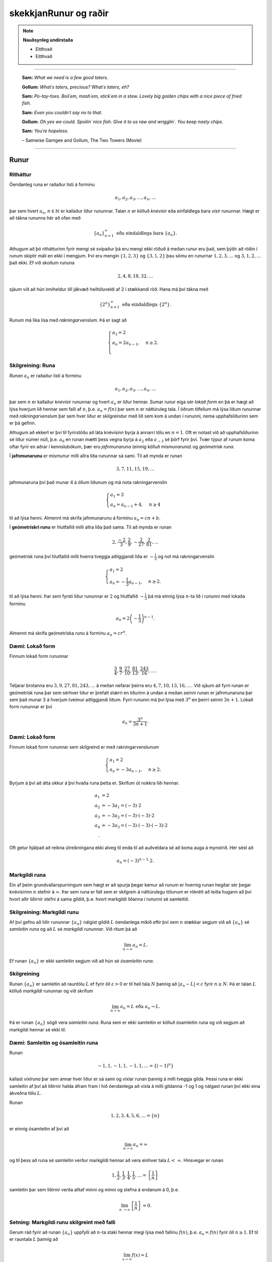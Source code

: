 skekkjanRunur og raðir
===============

.. note::
	**Nauðsynleg undirstaða**

	- Eitthvað

	- Eitthvað

------

.. epigraph::

  **Sam:**
  *What we need is a few good taters.*

  **Gollum:**
  *What´s taters, precious? What´s taters, eh?*

  **Sam:**
  *Po-tay-toes. Boil´em, mash´em, stick´em in a stew. Lovely big golden chips with a nice piece of fried fish.*

  **Sam:**
  *Even you couldn´t say no to that.*

  **Gollum:**
  *Oh yes we could. Spoilin´ nice fish. Give it to us raw and wrigglin´. You keep nasty chips.*

  **Sam:**
  *You´re hopeless.*

  \– Samwise Gamgee and Gollum, The Two Towers (Movie)

------

Runur
-----

Ritháttur
~~~~~~~~~~

Óendanleg runa er raðaður listi á forminu

.. math:: a_1, a_2, a_3, \dots, a_n, \dots

þar sem hvert :math:`a_n`, :math:`n \in \mathbb{N}` er kallaður *liður* rununnar.
Talan :math:`n` er kölluð *knévísir* eða einfaldlega bara *vísir* rununnar.
Hægt er að tákna rununna hér að ofan með

.. math:: \{a_n\}_{n=1}^\infty \text{ eða eindaldlega bara } \{a_n\}.

Athugum að þó rithátturinn fyrir mengi sé svipaður þá eru mengi ekki röðuð á meðan
runur eru það, sem þýðir að röðin í runum skiptir máli en ekki í mengjum. Því
eru mengin :math:`\{1,2,3\}` og :math:`\{3,1,2\}` þau sömu en runurnar :math:`1,2,3,\dots`
og :math:`3,1,2,\dots` það ekki. Ef við skoðum rununa

.. math:: 2,4,8,18,32,\dots

sjáum við að hún inniheldur öll jákvæð heiltöluveldi af 2 í stækkandi röð. Hana má því
tákna með

.. math:: \{2^n\}_{n=1}^\infty \text{ eða eindaldlega } \{2^n\}.

Runum má líka lísa með *rakningarvenslum*. Þá er sagt að

.. math::
  \begin{cases}
    a_1=2\\
    a_n = 2a_{n-1}, & n \geq 2.\\
  \end{cases}

Skilgreining: Runa
~~~~~~~~~~~~~~~~~~~

*Runan* :math:`{a_n}` er raðaður listi á forminu

.. math:: a_1, a_2, a_3, \dots, a_n, \dots

þar sem :math:`n` er kallaður *knévísir* rununnar og hvert :math:`a_n` er
*liður* hennar. Sumar runur eiga sér *lokað form* en þá er hægt að lýsa
hverjum lið hennar sem falli af :math:`n`, þ.e. :math:`a_n = f(n)`
þar sem :math:`n` er náttúruleg tala. Í öðrum tilfellum má lýsa liðum rununnar
með *rakningarvenslum* þar sem hver liður er skilgreindur með lið sem kom á undan í
rununni, nema upphafsliðurinn sem er þá gefinn.

Athugum að ekkert er því til fyrirstöðu að láta knévísinn byrja á annarri tölu en
:math:`n=1`. Oft er notast við að upphafsliðurinn sé liður númer núll, þ.e.
:math:`a_0` en runan mætti þess vegna byrja á :math:`a_2` eða :math:`a_{-3}` sé
þörf fyrir því. Tvær týpur af runum koma oftar fyrir en aðrar í kennslubókum, þær eru *jafnmunaruna* (einnig
kölluð *mismunaruna*) og *geómetrísk runa*.

Í **jafnmunarunu** er mismunur milli allra liða rununnar sá sami. Til að mynda er runan

.. math:: 3,7,11,15,19,\dots

jafnmunaruna því það munar 4 á öllum liðunum og má nota rakningarvenslin

.. math::
  \begin{cases}
    a_1=3\\
    a_n = a_{n-1}+4, & n \geq 4
  \end{cases}

til að lýsa henni. Almennt má skrifa jafnmunarunu á forminu :math:`a_n=cn+b`.

Í **geómetrískri runu** er hlutfallið milli allra liða það sama. Til að mynda er
runan

.. math:: 2, \frac{-2}{3}, \frac{2}{9}, -\frac{2}{27}, \frac{2}{81},\dots

geómetrísk runa því hlutfallið milli hverra tveggja aðliggjandi liða er
:math:`-\frac{1}{3}` og not má rakningarvenslin

.. math::
  \begin{cases}
    a_1=2\\
    a_n = -\frac{1}{3}a_{n-1}, & n \geq 2.
  \end{cases}

til að lýsa henni. Þar sem fyrsti liður rununnar er :math:`2` og hlutfallið :math:`-\frac{1}{3}`
þá má einnig lýsa :math:`n`-ta lið í rununni með lokaða forminu

.. math:: a_n = 2\left(-\frac{1}{3}\right)^{n-1}.

Almennt má skrifa geómetríska runu á forminu :math:`a_n=cr^n`.

Dæmi: Lokað form
~~~~~~~~~~~~~~~~~

Finnum lokað form rununnar

.. math:: \frac{3}{4}, \frac{9}{7}, \frac{27}{10}, \frac{81}{13}, \frac{243}{16},\dots.

Teljarar brotanna eru :math:`3,9,27,81,243, \dots` á meðan nefarar þeirra eru :math:`4,7,10,13,16, \dots`.
Við sjáum að fyrri runan er geómetrísk runa þar sem sérhver liður er þrefalt stærri
en liðurinn á undan á meðan seinni runan er jafnmunaruna þar sem það munar 3 á
hverjum tveimur aðliggjandi liðum. Fyrri rununni má því lýsa með :math:`3^n` en
þeirri seinni :math:`3n+1`. Lokað form rununnar er því

.. math:: a_n = \frac{3^n}{3n+1}.

Dæmi: Lokað form
~~~~~~~~~~~~~~~~~

Finnum lokað form rununnar sem skilgreind er með rakningarvenslunum

.. math::
  \begin{cases}
    a_1=2\\
    a_n = -3a_{n-1}, & n \geq 2.
  \end{cases}

Byrjum á því að átta okkur á því hvaða runa þetta er. Skrifum út nokkra liði
hennar.

.. math::
  \begin{align}
    a_1 &= 2\\
    a_2 &= -3 a_1 = (-3)\cdot 2\\
    a_3 &= -3 a_2 = (-3) \cdot (-3) \cdot 2\\
    a_4 &= -3 a_3 = (-3) \cdot (-3) \cdot (-3) \cdot 2\\.
  \end{align}

Oft getur hjálpað að reikna útreikningana ekki alveg til enda til að auðveldara
sé að koma auga á mynstrið. Hér sést að

.. math:: a_n = (-3)^{n-1}\cdot2.

Markgildi runa
~~~~~~~~~~~~~~~

Ein af þeim grundvallarspurningum sem hægt er að spurja þegar kemur að runum er
hvernig runan hegðar sér þegar knévísirinn :math:`n` stefnir á :math:`\infty`.
Þar sem runa er fall sem er skilgrein á náttúrulegu tölunum er rökrétt að
leiða hugann að því hvort allir liðirnir stefni á sama gildið, þ.e. hvort
markgildi liðanna í rununni sé samleitið.

Skilgreining: Markgildi runu
~~~~~~~~~~~~~~~~~~~~~~~~~~~~~

Af því gefnu að liðir rununnar :math:`\{a_n\}` nálgist gildið :math:`L` óendanlega
mikið eftir því sem :math:`n` stækkar segjum við að :math:`\{a_n\}` sé *samleitin runa*
og að :math:`L` sé *markgildi rununnar*. Við ritum þá að

.. math:: \lim_{n \rightarrow \infty} a_n = L.

Ef runan :math:`\{a_n\}` er ekki samleitin segjum við að hún sé *ósamleitin runa*.

Skilgreining
~~~~~~~~~~~~~

Runan :math:`\{a_n\}` er samleitin að rauntölu :math:`L` ef fyrir öll :math:`\varepsilon > 0`
er til heil tala :math:`N` þannig að :math:`|a_n - L|<\varepsilon` fyrir :math:`n \geq N`.
Þá er talan :math:`L` kölluð *markgildi* rununnar og við skrifum

.. math:: \lim_{n \rightarrow \infty} a_n = L \text{ eða } a_n \rightarrow L.

Þá er runan :math:`\{a_n\}` sögð vera *samleitin runa*. Runa sem er ekki samleitin
er kölluð ósamleitin runa og við segjum að markgildi hennar sé ekki til.


Dæmi: Samleitin og ósamleitin runa
~~~~~~~~~~~~~~~~~~~~~~~~~~~~~~~~~~~

Runan

.. math:: -1, 1, -1, 1, -1, 1, \dots = \{(-1)^n\}

kallast *víxlruna* þar sem annar hver liður er sá sami og víxlar runan þannig
á milli tveggja gilda. Þessi runa er ekki samleitin af því að liðirnir halda áfram
fram í hið óendanlega að víxla á milli gildanna -1 og 1 og nálgast runan því ekki
eina ákveðna tölu :math:`L`.

Runan

.. math:: 1,2,3,4,5,6, \dots = \{n\}

er einnig ósamleitin af því að

.. math:: \lim_{n \rightarrow \infty} a_n = \infty

og til þess að runa sé samleitin verður markgildi hennar að vera einhver
tala :math:`L < \infty`. Hinsvegar er runan

.. math:: 1, \frac{1}{2}, \frac{1}{3}, \frac{1}{4}, \frac{1}{5}, \dots = \left\{\frac{1}{n}\right\}

samleitin þar sem liðirnir verða alltaf minni og minni og stefna á endanum á 0,
þ.e.

.. math:: \lim_{n \rightarrow \infty } \left\{\frac{1}{n}\right\}  = 0.

Setning: Markgildi runu skilgreint með falli
~~~~~~~~~~~~~~~~~~~~~~~~~~~~~~~~~~~~~~~~~~~~~

Gerum ráð fyrir að runan :math:`\{a_n\}` uppfylli að :math:`n`-ta staki hennar megi lýsa
með fallinu :math:`f(n)`, þ.e. :math:`a_n=f(n)` fyrir öll :math:`n\geq 1`. Ef
til er rauntala :math:`L` þannig að

.. math:: \lim_{x \rightarrow \infty} f(x)=L

er sagt að runan sé samleitin og

.. math:: \lim_{n \rightarrow \infty a_n} = L.

Við getum notað þessa setningu til að meta markgildið

.. math:: \lim_{n \rightarrow \infty } r^n

fyrir :math:`0 \leq r < 1`. Við skulum líta á rununa :math:`\{(1/2)^n\}` og
sambærilegt vísisfall :math:`f(x)=(1/2)^x`. Þar sem

.. math:: \lim_{x \rightarrow \infty} (1/2)^x = 0

getum við staðhæft að runan  :math:`\{(1/2)^n\}` hafi markgildið 0. Sambærilega
gildir fyrir sérhverja rauntölu :math:`r` sem uppfyllir að :math:`0 \leq r < 1`
að

.. math:: \lim_{x \rightarrow \infty} r^x = 0

og þar með er runan :math:`\{r^n\}` samleitin með markgildið 0. Ef hins vegar :math:`r=1` er
markgildið


.. math:: \lim_{x \rightarrow \infty} r^x = 1

og runan er samleitin með markgildið 1. Ef hins vegar :math:`r>1` er

.. math:: \lim_{x \rightarrow \infty} r^x = \infty

og við getum þar með ekki beitt setningunni um að skilgreina markgildi runu með falli.
Af þessu leiðir að

.. math::
  \begin{align}
    r^n &\rightarrow 0 \text{ ef } 0 < r < 1\\
    r^n &\rightarrow 1 \text{ ef } r=1\\
    r^n &\rightarrow \infty \text{ ef } r > 1\\
  \end{align}

Setning: Markgildisreglur fyrir runur
~~~~~~~~~~~~~~~~~~~~~~~~~~~~~~~~~~~~~~

Látum :math:`\{a_n\}` og :math:`\{b_n\}` vera gefnar runur og :math:`c` einhverja
rauntölu. Ef til eru fastar :math:`A` og :math:`B` þannig að :math:`\lim_{n \rightarrow \rightarrow} a_n = A`
og :math:`\lim_{n \rightarrow \rightarrow} b_n = B` gildir

  #. :math:`\lim_{n \rightarrow \infty} c = c`

  #. :math:`\lim_{n\rightarrow \infty} ca_n = c\lim_{n\rightarrow \infty}a_n = cA`

  #. :math:`\lim_{n\rightarrow \infty} (a_n \pm b_n) = \lim_{n\rightarrow \infty} a_n \pm \lim_{n\rightarrow \infty} b_n = A \pm B`

  #. :math:`\lim_{n\rightarrow \infty} (a_n \cdot b_n) = \left(\lim_{n\rightarrow \infty} a_n \right) \cdot \left(\lim_{n\rightarrow \infty} b_n \right) = A \cdot B`

  #. :math:`\lim_{n\rightarrow \infty} \lim_{n\rightarrow \infty} \left( \frac{a_n}{b_n} \right) = \frac{\lim_{n\rightarrow \infty} a_n}{\lim_{n\rightarrow \infty} b_n} = \frac{A}{B}` af því gefnu að :math:`B \neq 0` og hvert :math:`b_n \neq 0`.

Dæmi: Ákvarða samleitni og reikna markgildið
~~~~~~~~~~~~~~~~~~~~~~~~~~~~~~~~~~~~~~~~~~~~~

Ákvörðum hvort runan

.. math:: \left\{5 - \frac{3}{n^2} \right\}

sé samleitin og ef svo er reiknum þá markgildi hennar.

Við vitum að :math:`1/n \rightarrow 0` og því gildir að

.. math:: \lim_{n \rightarrow \infty} \frac{1}{n^2} = \lim_{n \rightarrow \infty} \left(\frac{1}{n}\right) \cdot \lim_{n \rightarrow \infty} \left(\frac{1}{n}\right)  = 0 \cdot 0 = 0.

Svo markgildi rununnar er

.. math:: \lim_{n \rightarrow \infty} 5 - \frac{3}{n^2} = \lim_{n \rightarrow \infty} 5 - 3  \lim_{n \rightarrow \infty} \frac{1}{n^2} = 5 - 3\cdot 0 = 5.

Setning: Samfelld föll skilgreind á samleitnum runum
~~~~~~~~~~~~~~~~~~~~~~~~~~~~~~~~~~~~~~~~~~~~~~~~~~~~~

Látum :math:`\{a_n\}` vera runu og gerum ráð fyrir að til sé tala :math:`L` þannig
að

.. math:: \lim_{n \rightarrow n} a_n = L.

Gerum einnig ráð fyrir að fallið :math:`f` sé samfellt í :math:`L`. Þá er til
heil tala :math:`N` sem uppfyllir að :math:`f` er skilgreint í öllum :math:`a_n`
fyrir :math:`n \geq N` og runan :math:`\{f(a_n)\}` er samleitin að :math:`f(L)`.

Dæmi: Samfelld föll skilgreind á samleitnum runum
~~~~~~~~~~~~~~~~~~~~~~~~~~~~~~~~~~~~~~~~~~~~~~~~~~

Ákvörðum hvort runan :math:`\left\{ \cos(3/n^2) \right\}` sé samleitin. Ef hún
er samleitin, finnum þá markgildið.

Þar sem runan :math:`\{3/n^2\}` er samleitin að 0  og :math:`\cos(x)` er samfellt
í :math:`x=0` getum við staðhæft að runan :math:`\{3/n^2\}`  samleitin og að
markgildið sé

.. math:: \lim_{n \rightarrow \infty} \cos\left(\frac{3}{n^2}\right) = \cos(0)=1.

Setning: Klemmureglan fyrir runur
~~~~~~~~~~~~~~~~~~~~~~~~~~~~~~~~~~

Látum :math:`\{a_n\}`, :math:`\{b_n\}` og :math:`\{c_n\}` vera gefnar runur. Gerum
ráðu fyrir því að til sé heil tala :math:`N` þannig að

.. math:: a_n \leq b_n \leq c_n \text{ fyrir öll } n \geq N.

Ef til er rauntala :math:`L` þannig að

.. math:: \lim_{n \rightarrow \infty} a_n = L = \lim_{n \rightarrow \infty} c_n,

þá er :math:`\{b_n\}` samleitin og :math:`\lim_{n \rightarrow \infty} b_n = L`.

Dæmi: Klemmureglan fyrir runur
~~~~~~~~~~~~~~~~~~~~~~~~~~~~~~~

Notum klemmuregluna fyrir runur til að finna markgildi rununnar

.. math:: \left\{ \frac{\cos(n)}{n^2}\right \}.

Þar sem :math:`-1 \leq \cos(n) \leq 1` fyrir allar heiltölur :math:`n` höfum við að

.. math:: -\frac{1}{n^2} \leq \frac{\cos(n)}{n} \leq \frac{1}{n^2}.

Þar sem :math:`-1/n^2 \rightarrow 0` og :math:`1/n^2 \rightarrow 0` fæst
skv. klemmureglunni að

.. math:: \lim_{n \rightarrow \infty } = \left\{ \frac{\cos(n)}{n^2}\right \} = 0.

Takmarkaðar runur
~~~~~~~~~~~~~~~~~~

Við beinum nú sjónum okkar að einni mikilvægustu setningum sem við kemur runum,
setningin um einhalla samleitni.

Skilgreining: Takmörkun
~~~~~~~~~~~~~~~~~~~~~~~~

Runan :math:`\{a_n\}` er sögð vera *takmörkuð að ofan* ef til er rauntala :math:`M` þannig að

.. math:: a_n \leq M

fyrir allar jákvæðar heiltölur :math:`n`.

Runan :math:`\{a_n\}` er sögð vera *takmörkuð að neðan* ef til er rauntala :math:`M` þannig að

.. math:: M \leq a_n

fyrir allar jákvæðar heiltölur :math:`n`.

Runan :math:`\{a_n\}` er sögð vera *takmörkuð runa* hún er takmörkuð að ofan og neðan.
Ef runa er ekki takmörkuð er hún sögð vera *ótakmörku runa*.

Til að mynda er runan :math:`\{1/n\}` takmörkuð að ofan af því að :math:`1/n \leq 1`
fyrir allar jákvæðar heiltölur :math:`n`. Hún er einnig takmörkuð að neðan þar sem
:math:`1/n \geq 0` fyrir allar jákvæðar heiltölur :math:`n`. Ef við lítum hins
vegar á rununa :math:`\{2^n\}` þá er hú ekki takmörkuð að ofan þar sem :math:`\lim_{n \rightarrow \infty} 2^n = \infty`
og jafnvel þó hún sé takmörkuð að neðan þar sem :math:`2^n > 0` fyrir allar
jákvæðar heiltölur þá segjum við samt sem áður að runan sé ótakmörkuð þar sem
hún er ekki takmörkuð að ofan og neðan.

Setning: Samleitnar runur eru takmarkaðar
~~~~~~~~~~~~~~~~~~~~~~~~~~~~~~~~~~~~~~~~~~

Ef runan :math:`\{a_n\}` er samleitin þá er hún takmörkuð.

.. warning::

  Þetta gildir ekki öfugt. Til eru takmarkaðar runur sem ekki eru samleitnar.

Skilgreining: Einhalla runa
~~~~~~~~~~~~~~~~~~~~~~~~~~~~

Runa :math:`\{a_n\}` er sögð *vaxandi* fyrir öll :math:`n \geq n_0` ef

.. math:: a_n \leq a_{n+1} \text{ fyrir öll } n \geq n_0.

Runa :math:`\{a_n\}` er sögð *minnkandi* fyrir öll :math:`n \geq n_0` ef

.. math:: a_n \geq a_{n+1} \text{ fyrir öll } n \geq n_0.

Runa :math:`\{a_n\}` er sögð *einhalla* fyrir öll :math:`n \geq n_0` er hún
er vaxandi fyrir öll :math:`n \geq n_0` eða minnkandi fyrir öll :math:`n \geq n_0`.

Þá er ekkert annað að gera en að setja fram setninguna um einhalla runur.

Setning: Setningin um einhalla runur
~~~~~~~~~~~~~~~~~~~~~~~~~~~~~~~~~~~~~

Ef :math:`\{a_n\}` er takmörkuð runa og til er jákvæð heil tala :math:`n_0` þannig
að :math:`\{a_n\}`  sé einhalla fyrir öll :math:`n \geq n_0` þá er runan samleitin.


Dæmi: Setningin um einhalla runur
~~~~~~~~~~~~~~~~~~~~~~~~~~~~~~~~~~

Notum setninguna um einhalla runur til að sýna að runan


.. math:: \left\{\frac{4^n}{n!}\right\}

sé samleitin og ákvörðum markgildi hennar.

Skoðum fyrstu liði rununnar.

.. math:: \left\{\frac{4^n}{n!}\right\} = 8,4, \frac{32}{3}, \frac{32}{3}, \frac{128}{15}, \dots.

Í fyrstu vex runan en frá og með :math:`n \geq 3` minnka liðirnir. Þetta má sýna fram
á með eftirfarandi hætti.

.. math:: a_{n+1} = \frac{4^{n+1}}{(n+1)!} = \frac{4^{n+1}}{(n+1)!} = \frac{4}{n+1}\cdot \frac{4^n}{n!} = \frac{4}{n+1}\cdot a_n \leq a_n \text{ ef } n \geq 3.

Við sjáum einnig að runan er takmörkuð að neðan af 0 þar sem :math:`4^n/n! \geq 0`
fyrir allar jákvæðar heiltölur :math:`n`. Þar með segir setningin um einhalla runir
að runan sé samleitin.

Til að ákvarða markgildið þurfum við að nota að þá vitneskju að runan sé samleitin
og láta

.. math:: L = \lim_{n \rightarrow \infty} a_n.

Athugum nú sérstsaklega að þar sem runan inniheldur óendanlega marga
liði hefur það ekki áhrif á markgildi hennar að fjarlægja úr henni endanlega
marga liði. Þar sem :math:`\{a_{n+1}\}` er sama runa og :math:`\{a_{n}\}` að öllu leyti nema
hún sleppir fyrsta liðnum í :math:`\{a_{n}\}` fæst því að

.. math:: \lim_{n \rightarrow \infty} a_n = \lim_{n \rightarrow \infty} a_{n+1} = L.

Notum nú þetta auk þess að

.. math:: a_{n+1} = \frac{4}{n+1}a_n.

Tökum markgildi af báðum hliðum jöfnunnar

.. math:: \lim_{n \rightarrow \infty} a_{n+1} = \lim_{n \rightarrow \infty} \frac{4}{n+1}a_n.

Þar sem :math:`\lim_{n \rightarrow \infty} \frac{4}{n+1} = 0` fæst samkvæmt reiknireglum
um markgildi að

.. math:: \lim_{n \rightarrow \infty} \frac{4}{n+1}a_n = 0.

Og þar sem

.. math:: \lim_{n \rightarrow \infty} a_n = \lim_{n \rightarrow \infty} a_{n+1} = \lim_{n \rightarrow \infty} \frac{4}{n+1}a_n.


hefur runan :math:`\left\{\frac{4^n}{n!}\right\}` markgildið :math:`L=0`.

Raðir
-----

Skilreining: Röð
~~~~~~~~~~~~~~~~~

Óendanleg *röð* er summa sem hefur óendanlega marga liði og er rituð á forminu

.. math:: \sum_{n=1}^\infty a_n = a_1 + a_2 + a_3 + \dots.

Fér sérhverja jákvæða heiltölu :math:`k` er summan

.. math:: S_k = \sum_{n=1}^k a_n = a_1 + a_2 + a_3 + \dots a_k

er kölluð :math:`k`-ta *hlutsumma* raðarinnar. Hlutsummurnar mynda rununa
:math:`\{S_k\}`. Ef runa hlutsummanna er samleitin að rauntölu :math:`S` er
sagt að röðin sé samleitin og :math:`S` sé summa hennar. Við ritum þá

.. math:: \sum_{n=1}^\infty a_n = S.

Ef runa hlutsumanna er ósamleitin segjum við að *röðin sé ósamleitin*.

Athugum að röðin þarf ekki að byrja í :math:`n=1`, ef þörf krefst má byrja
röðina í :math:`n=0` eða :math:`n=-1` eða hvaða tölu sem er. Sem dæmi þá er
röðin

.. math:: \sum_{n=2} \frac{1}{n^2}

fullkomlega fullgild röð. Ef við viljum skrifa hana þannig að summuvísirinn
byrji í 1 má nota innsetningu með :math:`m=n+1` og fæst þá

.. math:: \sum_{m=1}^\infty \frac{1}{(m+1)^2}

sem er algerlega jafngild framsetning af sömu röðinni.

Dæmi: Markgildi hlutsumma
~~~~~~~~~~~~~~~~~~~~~~~~~~

Notum runu hlutsumma til að ákvarða hvort röðin

.. math:: \sum_{n=1}^\infty \frac{n}{n+1}

sé samleitin eða ósamleitin.

Runa hlutsumanna :math:`\{S_k\}` uppfyllir að

.. math::
	\begin{align}
	S_1 &= \frac{1}{2}\\
	S_2 &= \frac{1}{2}+\frac{2}{3}\\
	S_3 &= \frac{1}{2}+\frac{2}{3}+\frac{3}{4}\\
	S_4 &= \frac{1}{2}+\frac{2}{3}+\frac{3}{4}+\frac{4}{5}\\
	\end{align}

Athugum að hverjum lið sem bætt er við er stærri en :math:`1/2`. Af því leiðir að

.. math::
	\begin{align}
	S_1 &= \frac{1}{2} \\
	S_2 &= \frac{1}{2}+\frac{2}{3}> \frac{1}{2} + \frac{1}{2} = 2\left(\frac{1}{2}\right)\\
	S_3 &= \frac{1}{2}+\frac{2}{3}+\frac{3}{4} > \frac{1}{2} + \frac{1}{2} + \frac{1}{2} = 3 \left(\frac{1}{2}\right)\\
	S_4 &= \frac{1}{2}+\frac{2}{3}+\frac{3}{4}+\frac{4}{5} > \frac{1}{2} + \frac{1}{2} + \frac{1}{2} + \frac{1}{2} = 4 \left(\frac{1}{2}\right).\\
	\end{align}

Út frá þessu mynstri sést að :math:`S_k > k\left(\frac{1}{2}\right)` fyrir
sérhverja heiltölu :math:`k`. Þar með er :math:`\{S_k\}` ótakmörkuð og
þar með ósamleitin. Því fæst að röðin

.. math:: \sum_{n=1}^\infty \frac{n}{n+1}

er ósamleitin.


Harmoníska röðin
~~~~~~~~~~~~~~~~~

Gagnlegt getur verið að kannast við harmonísku röðina (e. *the harmonic series*).
Hún er skilgreind sem

.. math:: \sum_{n=1}^\infty 1 + \frac{1}{2} + \frac{1}{3} + \frac{1}{4} + \dots .

Harmoníska röðin er áhugaverð að því leyti að hún er ósamleitin en verður það afar hægt.
Það er ekki auðvelt að sjá það út undan sér að hún sé ósamleitin,
í fyrstu sýn mætti halda að hún væri samleitin. Liðir hennar stefna hraðbyris á 0
svo sífellt bætist minna við.

Reiknireglur fyrir samleitnar raðir
~~~~~~~~~~~~~~~~~~~~~~~~~~~~~~~~~~~~

Látum :math:`\sum_{n=1}^\infty a_n` og :math:`\sum_{n=1}^\infty b_n` vera samleitnar
raðir og :math:`c` vera einhverja rauntölu. Þá gildir eftirfarandi.

	#. Röðin :math:`\sum_{n=1}^\infty (a_n \pm b_n)` er samleitin og :math:`\sum_{n=1}^\infty (a_n \pm b_n) = \sum_{n=1}^\infty a_n \pm \sum_{n=1}^\infty b_n`.

	#. Röðin :math:`\sum_{n=1}^\infty ca_n` er samleitin og :math:`\sum_{n=1}^\infty ca_n = c\sum_{n=1}^\infty a_n`.


Dæmi: Reiknireglur um samleitnar raðir
~~~~~~~~~~~~~~~~~~~~~~~~~~~~~~~~~~~~~~~

Metum

.. math:: \sum_{n=1}^\infty \left( \frac{3}{n(n+1)} + \left(\frac{1}{2}\right)^{n-2} \right).

af því gefnu að vitað sé að

.. math:: \sum_{n=1}^\infty \frac{1}{n(n+1)}= 1

og

.. math:: \sum_{n=1}^\infty \left(\frac{1}{2}\right)^{n-1} = 2.

Fáum samkvæmt reglum um samleitnar raðir að

.. math::
	\begin{align}
		\sum_{n=1}^\infty \left( \frac{3}{n(n+1)} + \left(\frac{1}{2}\right)^{n-2} \right) &= 3\sum_{n=1}^\infty \frac{1}{n(n+1)} + \left(\frac{1}{2}\right)^{-1} \sum_{n=1}^\infty \left(\frac{1}{2}\right)^{n-1}\\
		&= 3 \cdot 1 + \left(\frac{1}{2}\right)^{-1}  \cdot 2\\
		&= 3 + 4\\
		&= 7.
	\end{align}


Skilgreining: Geómetrísk röð
~~~~~~~~~~~~~~~~~~~~~~~~~~~~~

*Geómetrísk röð* er röð sem rita má á forminu

.. math:: a+ar+ar^2+ar^3+\dots = \sum_{n=1}^\infty ar^{n-1}.

Þar sem hlutfallið milli aðliggjandi liða er :math:`r` er :math:`r` nefnd *hlutfallstala* raðarinnar
og talan :math:`a` er nefnd *fyrsti liður raðarinnar*.

Ef :math:`|r|<1` er röðin samleitin og

.. math:: \sum_{n=1}^\infty ar^{n-1} = \frac{1}{1-r} \text{ fyrir } |r|<1.

Ef :math:`|r| \geq 1` er röðin ósamleitin.

Dæmi: Samleitni geómetrískar raðar
~~~~~~~~~~~~~~~~~~~~~~~~~~~~~~~~~~

Ákvörðum hvort geómetríska röðin

.. math:: \sum_{n=1}^\infty e^{2n}

sé samleitin og ef hún er samleitin finnum þá summu hennar.

Ef við ritum röðina á forminu

.. math:: e^2 \sum_{n=1}^\infty (e^2)^{n-1}

sést að :math:`r=e^2>1` svo röðin er ósamleitin.

Dæmi: Samleitni geómetrískar raðar
~~~~~~~~~~~~~~~~~~~~~~~~~~~~~~~~~~

Ákvörðum hvort geómetríska röðin

.. math:: \sum_{n=1}^\infty \frac{(-3)^{n+1}}{4^{n-1}}

sé samleitin og ef hún er samleitin finnum þá summu hennar.

Ef við skrifum út fyrstu liði raðarinnar fæst

.. math::
	\begin{align}
		\sum_{n=1}^\infty \frac{(-3)^{n+1}}{4^{n-1}} &= \frac{(-3)^2}{4^0} + \frac{(-3)^3}{4^1} + \frac{(-3)^4}{4^2}+ \dots\\
		&= (-3)^2 + (-3)^2\cdot (-3/4) + (-3)^2 \cdot (-3/4)^2 + \dots \\
		&= 9 + 9 \cdot (-3/4) + 9 \cdot (-3/4)^2 + \dots.
	\end{align}

Fyrsti liður raðarinnar er :math:`a=-3` og hlutfallstalan er :math:`r=-3/4`. Þar
sem :math:`|r|=3/4 < 1` er röðin samleitin og summa hennar er

.. math:: \frac{9}{1-(-3/4)} = \frac{36}{7}.

Skilgreining: Kíkisröð
~~~~~~~~~~~~~~~~~~~~~~~

*Kíkisröð* er röð þar sem flestir liðir raðarinnar styttast út í hlutsummum hennar
og eftir standa aðeins endanlega margir af fyrstu og síðustu liðum hlutsummanna.

Dæmi: Kíkisröð
~~~~~~~~~~~~~~

Ákvörðum hvort kíkisröðin

.. math:: \sum_{n=1}^\infty \left( \cos\left(\frac{1}{n}\right) - \cos\left(\frac{1}{n+1}\right) \right)

sé samleitin eða ekki. Ef hún er samleitin, finnum þá summu hennar.

Ef við skrifum út liði hlutsummanna fáum vi ðað

.. math::
	\begin{align}
		S_1 &= \cos(1)-\cos(1/2)\\
		S_2 &= (\cos(1) - \cos(1/2))+(\cos(1/2)-\cos(1/3)) = \cos(1)-\cos(1/3)\\
		S_3 &= (\cos(1)-\cos(1/2)) + (\cos(1/2)-\cos(1/3)) + (\cos(1/3) - \cos(1/4))\\
		&= \cos(1)-\cos(1/4).
	\end{align}

Almennt gildir því að

.. math:: S_k = \cos(1) - \cos(1/(k+1)).

Þar sem :math:`1/(k+1) \rightarrow 0` þegar :math:`k \rightarrow 0` og
:math:`\cos(x)` er samfellt fall þá gildir að :math:`\cos(1/(k+1)) \rightarrow \cos(0)=1`.
Þar með gildir að :math:`S_k \rightarrow \cos(1)-1`. Kíkisröðin er því samleitin og
summa hennar er gefin með

.. math:: \sum_{n=1}^\infty \left( \cos\left(\frac{1}{n}\right) - \cos\left(\frac{1}{n+1}\right) \right) = \cos(1) - 1.

Sundurleitnipróf og heildispróf
--------------------------------

Ef röðin :math:`\sum_{n=1}^\infty a_n` á að vera samleitin verður að gildanna
að :math:`a_n \rightarrow 0` þegar :math:`n \rightarrow \infty`. Því er hægt að setja
fram eftirfarandi setningu.

Setning: Sundurleitnipróf
~~~~~~~~~~~~~~~~~~~~~~~~~~

Ef :math:`\lim_{n \rightarrow \infty} a_n = c \neq 0` eða :math:`\lim_{n \rightarrow \infty} a_n`
er ekki til þá er röðin :math:`\sum_{n=1}^\infty a_n` ósamleitin.

.. warning::
	Hið andstæða er ekki satt, það er ekki nóg að

	.. math:: \lim_{n \rightarrow \infty} a_n = 0

	til þess að röðin

	.. math:: \sum_{n=1}^\infty a_n

	sé samleitin. Við segjum við að :math:`\lim_{n \rightarrow \infty} a_n = 0` sé
	nauðsynleg en ekki nægjanleg forsenda fyrir samleitni raða.

Heildisprófið
--------------

Heildisprófið gerir samanburð á milli óendanlegrar summu og óeiginlegs heildis.
Skal það tekið fram að prófið virkar eingöngu fyrir raðir sem hafa einungis
jákvæða liði.

Setning: Heildisprófið
~~~~~~~~~~~~~~~~~~~~~~~

Gerum ráð fyrir að :math:`\sum_{n=1}^\infty` sé röð af jákvæðum liðum :math:`a_n`þ
Gerum einnig ráð fyrir að til sé fall :math:`f` og jákvæð heiltala :math:`N`
þannig að eftirfarandi þrjú skilyrði séu uppfyllt:

	#. :math:`f` er samfellt

	#. :math:`f` er minnkandi

	#. :math:`f(n)=a_n` fyrir allar heiltölur :math:`n \geq N`.

Þá gildir ar

.. math:: \int_{n=1}^\infty a_n \text{ og } \int_N^\infty f(x) dx.

Athugum að jafnvel þó :math:`\int_N^\infty f(x) dx` sé samleitið hafi það í
för með sér að :math:`\sum_{n=1}^\infty a_n` sé samleitið þýðir það ekki að
gildi þeirra er það saman.

Dæmi: Heildisprófið
~~~~~~~~~~~~~~~~~~~~

Ákvörðum hvort röðin

.. math:: \sum_{n=1}^\infty 1/n^3

sé samleitin eða ekki.

Þar sem :math:`1/n^3 > 0` fyrir öll :math:`n \in \mathbb{N}` og fallið :math:`1/x^3`
er samfellt, minnkandi og :math:`f(n)=a_n` fyrir öll :math:`n \in \mathbb{N}` þá
getum við við nota heildisprófið. Berum saman

.. math:: \sum_{n=1}^\infty \frac{1}{n^3} \text{ og } \int_1^\infty \frac{1}{x^3} dx.

Höfum að

.. math::
	\begin{align}
		\int_1^\infty \frac{1}{x^3} dx &= \lim_{b \rightarrow \infty} \int_1^b \frac{1}{x^3} dx\\
		&= \lim_{b \rightarrow \infty} - \frac{1}{2b^2} - \left( -\frac{1}{2\cdot 1^2}\right)\\
		&= 0 + \frac{1}{2}\\
		&= \frac{1}{2}.
	\end{align}

Þar sem heildið :math:`\int_1^\infty \frac{1}{x^3} dx` er samleitið þá er röðin
:math:`\sum_{n=1}^\infty \frac{1}{n^3}` það einnig.

:math:`p`-raðir
~~~~~~~~~~~~~~~~

Raðirnar :math:`\sum_{n=1}^\infty \frac{1}{n}` og :math:`\sum_{n=1}^\infty \frac{1}{n^2}`
eru dæmi um :math:`p`-raðir.

Skilgreining: :math:`p`-röð
~~~~~~~~~~~~~~~~~~~~~~~~~~~~

Fyrir sérhverja rauntölu :math:`p` er röðin

.. math:: \sum_{n=1}^\infty \frac{1}{n^p}

kölluð :math:`p`-*röð*.

Nú er harmoníska röðin, þ.e. þar sem :math:`p=1`

.. math:: \sum_{n=1}^\infty \frac{1}{n}

ósamleitin en röðin

.. math:: \sum_{n=1}^\infty \frac{1}{n^2}

er samleitin. Við skulum velta því fyrir okkur hvað ræður því hvort :math:`p`-röð
sé samleitin.

Ef :math:`p<0` þá gildir að :math:`1/n^p \rightarrow \infty` og þegar :math:`p=0`
gildir að :math:`1/n^p \rightarrow 1`. Svo því fæst að

.. math:: \sum_{n=1}^\infty \frac{1}{n^p} \text{ er ósamleitin ef } p \leq 0.

Ef :math:`p>0` er :math:`f(x)=1/x^p` jákvætt, samfellt og minnkandi fall sem
uppfyllir að :math:`f(n)=a_n` fyrir öll :math:`n \in \mathbb{N}`. Því getum við
notað heildisprófið og borið saman

.. math:: \sum_{n=1}^\infty \frac{1}{n^p} \text{ og } \int_1^\infty \frac{1}{x^p} dx.

Við ætlum að skoða tilfellið þegar :math:`p>0, p \neq 1`. Í því tilfellið gildir að

.. math::
	\begin{align}
	\int_1^\infty \frac{1}{x^p} dx &= \lim_{b \rightarrow \infty} \left[ \frac{1}{1-p} x^{1-p}\right]_1^b\\
	&= \lim_{b \rightarrow \infty} \frac{1}{1-p} \left(b^{1-p}-1 \right).
	\end{align}

Þar sem

.. math:: b^{1-p} \rightarrow 0 \text{ ef } p>1 \text{ og } b^{1-p}\rightarrow \infty \text{ ef } p<1,

þá gildir að

.. math::
	\int_1^\infty \frac{1}{x^p} dx=
	\begin{cases}
		\frac{1}{p-1}, & p>1\\
		\infty, & p \leq 1
	\end{cases}
	.

Þar með gildir að

.. math::
	\sum_{n=1}^\infty 1/n^p
	\begin{cases}
		\text{samleitin ef } p>1\\
		\text{ósamleitin ef } p \leq 1
	\end{cases}
	.

Dæmi: Samleitni :math:`p`-raða
~~~~~~~~~~~~~~~~~~~~~~~~~~~~~~~

Ákvörðum hvort :math:`p`-röðin

.. math:: \sum_{n=1}^\infty \frac{1}{n^{2/3}}

sé samleitin.

Þar sem :math:`p = 2/3 < 1` er röðin ósamleitin.

Að meta gildi raða
~~~~~~~~~~~~~~~~~~~

Gerum ráð fyrir að þekkt sé að röðin :math:`\sum_{n=1}^\infty a_n` sé samleitin og
nú viljum við ákvarða summu hennar. Ein leið væri að nota gildi hlutsummunnar :math:`\sum_{n=1}^N a_n`
til að nálga gildi raðarinnar. Spurningin er því hve gott slíkt mat væri. Ef við
látum

.. math:: R_n = \sum_{n=1}^\infty a_n - \sum_{n=1}^N a_n

hve stórt er :math:`R_N`? Sumar raðir leyfa okkur að nota svipaða aðferðarfræði
og notuð er í heildisprófinu til að meta *skekkjuna* :math:`R_n`.

Setning: Skekkjumat
~~~~~~~~~~~~~~~~~~~~

Gerum ráð fyrir að þekkt sé að röðin :math:`\sum_{n=1}^\infty a_n` sé samleitin
röð af jákvæðum liðum.
Gerum einnig ráð fyrir að til sé fall :math:`f` og jákvæð heiltala :math:`N`
þannig að eftirfarandi þrjú skilyrði séu uppfyllt:

	#. :math:`f` er samfellt

	#. :math:`f` er minnkandi

	#. :math:`f(n)=a_n` fyrir allar heiltölur :math:`n \geq N`.

Látum :math:`S_n` vera :math:`N`-tu hlutsummu :math:`\sum_{n=1}^\infty a_n`.
Fyrir allar jákvæðar heiltölur :math:`N` fæst að

.. math:: S_n + \int_{N+1}^\infty f(x) dx < \sum_{n=1}^\infty a_n < S_n + \int_N^\infty f(x) dx.

Með öðrum orðum þá uppfyllgir afgangurinn

.. math:: R_n = \sum_{n=1}^\infty  a_n - S_n = \sum_{n=N+1}^\infty a_n

eftirfarandi mat:

.. math:: \int_{N+1}^\infty f(x) dx < R_n < \int_N^\infty f(x) dx.

Þetta er þekkt sem skekkjumatið.

Dæmi: Skekkjumat
~~~~~~~~~~~~~~~~

Lítum á röðina

.. math:: \sum_{n=1}^\infty 1/n^3.

a. Reiknum hlutsummuna :math:`S_{10} = \sum_{n=1}^{10} 1/n^3` og metum skekkjuna.

b. Ákvörðum minnsta gildið á :math:`N` sem uppfyllir að skekkjan sé minni en :math:`0,001`.

**Lausn:**

a. Reiknum og fáum að

.. math:: S_{10} = 1 + \frac{1}{2^3} + \frac{1}{3^3} + \frac{1}{4^3} + \dots + \frac{1}{10^3} \approx 1,19753.

skekkjumatið gefur okkur að

.. math:: R_n < \int_N^\infty \frac{1}{x^3} dx.

Við höfum því að

.. math::
	\begin{align}
		\int_{10}^\infty \frac{1}{x^3} dx &= \lim_{b \rightarrow \infty} \int_{10}^\infty \frac{1}{x^3}\\
		&= \lim_{b \rightarrow \infty} \left[-\frac{1}{2x^2}\right]_N^b\\
		&= \lim_{b \rightarrow \infty} \left(-\frac{1}{2b^2} + \frac{1}{2N^2}\right)\\
		&= \frac{1}{2N^2}.
	\end{align}

Svo skekkjan er :math:`R_{10} < \frac{1}{2\cdot 10^2} = 0,005`.

b. Í a. hluta sýndum við að :math:`R_N < \frac{1}{2N^2}`. Þar með er
skekkjan :math:`R_N < 0,001` svo lengi sem :math:`\frac{1}{2N^2} < 0,001`. Ef við
einangrum :math:`N^2` fæst að :math:`N^2 > 500`. Við getum nú tekið rótina af báðum hliðum
ójöfnunnar og þar sem :math:`N` er jákvæð tala fæst að lausnin sé :math:`N > 22,36`.
Þar sem :math:`N` er heil tala þurfum við að námunda upp í næstu heilu tölu til
að tryggja að skekkjan sé innan þeirra marga sem óskað var eftir. Því fæst að minnsta
gildið sé :math:`N=23`.

Samanburðarprófið
------------------

Setning: Samanburðarprófið
~~~~~~~~~~~~~~~~~~~~~~~~~~~

	#. Gerum ráð fyrir að til sé heil tala :math:`N` þannig að :math:`\leq a_n \leq b_n` fyrir öll :math:`n \geq N`. Ef :math:`\sum_{n=1}^\infty b_n` er samleitið þá er :math:`\sum_{n=1}^\infty a_n` það einnig.

	#. Gerum ráð fyrir að til sé heil tala :math:`N` þannig að :math:`a_n \geq b_n \geq 0` fyrir öll :math:`n \geq N`. Ef :math:`\sum_{n=1}^\infty b_n` er ósamleitin þá er :math:`\sum_{n=1}^\infty a_n` það einnig.

Dæmi: Samanburðarprófið
~~~~~~~~~~~~~~~~~~~~~~~~

Notum samanburðarprófið til að ákvarða hvort

.. math:: \sum_{n=1}^\infty \frac{1}{n^3+3n+1}

sé samleitin eða ekki.

Berum röðina sem gefin var við :math:`p`-röðina :math:`\sum_{n=1}^\infty \frac{1}{n^3}`.
Höfum að

.. math:: \frac{1}{n^3+3n+1} < \frac{1}{n^3}

fyrir allar jákvæðar heiltölur :math:`n`. Þar sem :math:`p=3` segja niðurstöður
okkar um :math:`p`-raðir að :math:`\sum_{n=1}^\infty \frac{1}{n^3}` sé samleitin og
því er :math:`\sum_{n=1}^\infty \frac{1}{n^3+3n+1}` það einnig.

Setning: Samanburður með markgildi
~~~~~~~~~~~~~~~~~~~~~~~~~~~~~~~~~~

Látum :math:`a_,b_n \geq 0` fyrir öll :math:`n \geq 1`.

	#. Ef :math:`\lim_{n \ rightarrow \infty} a_n/b_n = L \neq 0` þá eru :math:`\sum_{n=1}^\infty a_n` og :math:`\sum_{n=1}^\infty b_n` annað hvort báðar samleitnar eða ósamleitnar.

	#. Ef :math:`\lim_{n \ rightarrow \infty} a_n/b_n = 0` og :math:`\sum_{n=1}^\infty b_n` er samleitið þá er :math:`\sum_{n=1}^\infty a_n` það einnig.

	#. Ef :math:`\lim_{n \ rightarrow \infty} a_n/b_n = \infty` og :math:`\sum_{n=1}^\infty b_n` er ósamleitið þá er :math:`\sum_{n=1}^\infty a_n` það einnig.

Dæmi: Samanburður með markgildi
~~~~~~~~~~~~~~~~~~~~~~~~~~~~~~~

Notum samanburð með markgildi til að ákvarða hvort röðin

.. math:: \sum_{n=1}^\infty \frac{1}{\sqrt{n}+1}

sé samleitin eða ekki.

Berum röðina :math:`\sum_{n=1}^\infty \frac{1}{\sqrt{n}+1}` saman við :math:`\sum_{n=1}^\infty \frac{1}{\sqrt{n}}`.
Reiknum markgildið

.. math:: \lim_{n \rightarrow \infty} \frac{1/(\sqrt{n}+1)}{1/\sqrt{n}} = \lim_{n \rightarrow \infty} \frac{1}{1+1/\sqrt{n}} = 1

Víxlmerkjaraðir
---------------

Raðir sem víxla formerkjum á öðrum hverjum lið, þ.e. annar hver liður er jákvæð
tala og hinir liðirnir á móti eru neikvæðar, nefnast *víxlmerkjaraðir*. Til að
mynda er röðin

.. math:: \sum_{n=1}^\infty \left( -\frac{1}{2} \right) = - \frac{1}{2} + \frac{1}{4} - \frac{1}{8} + \frac{1}{16} - \dots

víxlmerkjaröð.

Skilgreining: Víxlmerkjaröð
~~~~~~~~~~~~~~~~~~~~~~~~~~~~

Sérhver röð sem hefur liði sem skiptast á að vera jákvæðir og neikvæðir á mis
er kölluð *víxlmerkjaröð. Víxlmerkjaröð má skrifa á forminu

.. math:: \sum_{(-1)^{n+1} b_n} = b_1 - b_2 + b_3 - b_4 + \dots

eða

.. math:: \sum_{n=1}^\infty (-1)^n b_n = -b_1 + b_2 - b_3 + b_4 + \dots

þar sem :math:`b_n \geq 0` fyrir allar jákvæðar heiltölur :math:`n`.

Setning: Próf fyrir víxlmerkjaraðir
~~~~~~~~~~~~~~~~~~~~~~~~~~~~~~~~~~~~

Víxlmerkaröð á forminu

.. math:: \sum_{(-1)^{n+1} b_n} \text{ eða } \sum_{n=1}^\infty (-1)^n b_n

er samleitin ef

#. :math:`0 \leq b_{n+1} \leq b_n` fyrir öll :math:`n \geq 1` og
#. :math:`\lim_{n \rightarrow \infty} b_n = 0`.

Þetta er kallað *próf fyrir víxlmerkjaraðir*.

Dæmi: Próf fyrir víxlmerkjaröð
~~~~~~~~~~~~~~~~~~~~~~~~~~~~~~~

Ákvörðum hvort röðin

.. math:: \sum_{n=1}^\infty (-1)^{n+1}/n^2

Þar sem

.. math:: \frac{1}{(n+1)^2} < \frac{1}{n^3}

og

.. math:: \frac{1}{n^2} \rightarrow 0

er röðin samleitin.

Setning: Skekkja í víxlmerkjaröðum
~~~~~~~~~~~~~~~~~~~~~~~~~~~~~~~~~~~

Lítum á víxlmerkjaröð á forminu

.. math:: \sum_{n=1}^\infty (-1)^{n+1} b_n \text{ eða } \sum_{n=1}^\infty (-1)^n b_n

sem uppfyllir skilyrði prófsins fyrir víxlmerkjaraðir. Látun :math:`S` merkja
summu raðarinnar og :math:`S_N` sé :math:`N`ta hlutsumma raðarinnar. Fyrir
sérhverja heiltölu :math:`N \geq 1` uppfyllir *skekkjan* :math:`R_N = S - S_N` að

.. math:: |R_N| \leq b_{N+1}.

Dæmi: Skekkja víxlmerkjaraðar
~~~~~~~~~~~~~~~~~~~~~~~~~~~~~

Lítum á röðina

.. math:: \sum_{n=1}^\infty \frac{(-1)^{n+1}}{n^2}.

Notum skekkju víxlmerkjaraðar til þess að ákvarða efra mark fyrir skekkjuna :math:`R_{10}`
ef við nálgum summuna með hlutsummunni :math:`S_{10}`. Fáum að

.. math:: |R_{10}| \leq b_{11} = \frac{1}{11^2} \approx 0,008265.

Skilgreining: Alsamleitni og skilyrt samleitni
~~~~~~~~~~~~~~~~~~~~~~~~~~~~~~~~~~~~~~~~~~~~~~~

Röð :math:`\sum_{n=1}^\infty a_n` er *alsamleitin* ef röðin :math:`\sum_{=1}^\infty |a_n|`
er samleitin. Röðin :math:`\sum_{n=1}^\infty a_n` er *skilyrt samleitin* ef
:math:`\sum_{n=1}^\infty a_n` er samleitin en :math:`\sum_{n=1}^\infty |a_n|` er
ósamleitin.

Setning: Alsamleitni leiðir til samleitni
~~~~~~~~~~~~~~~~~~~~~~~~~~~~~~~~~~~~~~~~~~

Ef :math:`\sum_{n=1}^\infty |a_n|` er samleitin þá er :math:`\sum_{n=1}^\infty a_n`
það einnig.

Dæmi: Alsamleitni vs. skilyrt samleitni
~~~~~~~~~~~~~~~~~~~~~~~~~~~~~~~~~~~~~~~~

Fyrir hverja af eftirfarandi röðum skulum við ákvarða hvort þær séu alsamleitnar,
skilyrt samleitnar eða ósamleitnar.

	a. :math:`\sum_{n=1}^\infty (-1)^{n+1}/(3n+1)`

	b. :math:`\sum_{n=1}^\infty \cos(n)/n^2`.

**Lausn:**

	a. Við getum séð að

	.. math:: \sum_{n=1}^\infty \left| \frac{(-1)^{n+1}}{3n+1} \right| = \sum_{n=1}^\infty \frac{1}{3n+1}

	sem er ósamleitin með því að nota samanburð með markgildi fyrir harmoníska röð. Raunar gildir að

	.. math:: \lim_{n \rightarrow \infty} \frac{1/(3n+1)}{1/n} = \frac{1}{3}.

	Þar með er röðin ekki alsamleitin. Hinsvegar gildir að

	.. math:: \frac{1}{3(n+1)+1} < \frac{1}{3n+1} \text{ og } \frac{1}{3n+1} \rightarrow 0.

	og þar með er röðin samleitin. Við ályktum sem svo að röðin :math:`\sum_{n=1}^\infty (-1)^{n+1}/(3n+1)`
	sé skilyrt samleitin.

	b. Tökum eftir að :math:`|\cos(n)| \leq 1` og notum það til að ákvarða hvort röðin
	sé alsamleitin. Berum röðina

	.. math:: \sum_{n=1}^\infty \left| \frac{\cos(n)}{n^2} \right|

	saman við :math:`\sum_{n=1}^\infty 1/n^2`. Þar sem :math:`\sum_{n=1}^\infty 1/n^2`
	er samleitin fæst skv. samanburðarprófinu að :math:`\sum_{n=1}^\infty |\cos(n)/n^2|`
	sé samleitin og þar með er :math:`\sum_{n=1}^\infty \cos(n)/n^2` alsamleitin.


Dæmi: Munurinn á alsamleitni og skilyrtri samleitni
~~~~~~~~~~~~~~~~~~~~~~~~~~~~~~~~~~~~~~~~~~~~~~~~~~~~

Lítum á röðina

.. math:: \sum_{n=1}^\infty (-1)^{n+1} \frac{1}{n}.

Gefið er að röðin er skilyrt samleitin og að

.. math:: \sum_{n=1}^\infty (-1)^{n+1} \frac{1}{n} = 1 - \frac{1}{2} + \frac{1}{3} - \frac{1}{4} + \frac{1}{5} - \dots = \ln(2).

Látum nú

.. math:: \sum_{n=1}^\infty a_n = 1 - \frac{1}{2} + \frac{1}{3} - \frac{1}{4} + \frac{1}{5} - \frac{1}{6} + \frac{1}{7} - \frac{1}{8} + \dots.

Þar sem :math:`\sum_{n=1}^\infty a_n = \ln(2)` getum við notað reiknireglur um
samleitnar raðir til að fá að

.. math:: \sum_{n=1}^\infty \frac{1}{2}a_n = \frac{1}{2} - \frac{1}{4} + \frac{1}{6} - \frac{1}{8} + \dots = \frac{1}{2} \sum_{n=1}^\infty a_n = \frac{\ln(2)}{2}.

Kynnum nú til sögunnar röðuna :math:`\sum_{n=1}^\infty b_n` sem uppfyllir að fyrir
öll :math:`n \geq 1` að :math:`b_{2n-1} = 0` og :math:`b_{2n} = a_n/2`. Þá gildir að

.. math:: \sum_{n=1}^\infty b_n = 0 + \frac{1}{2} - 0 - \frac{1}{4} + 0 + \frac{1}{6} + 0 - \frac{1}{8} + \dots = \frac{\ln(2)}{2}.

Notum nú þann eiginleika samleitinna raða að þar sem :math:`\sum_{n=1}^\infty a_n` og
:math:`\sum_{n=1}^\infty b_n` eru samleitnar þá er :math:`\sum_{n=1}^\infty (a_n + b_n)`
samleitin og fáum að

.. math:: \sum_{n=1}^\infty (a_n + b_n) = \sum_{n=1}^\infty a_n + \sum_{n=1}^\infty b_n = \ln(2) + \frac{\ln(2)}{2} = \frac{3 \ln(2)}{2}.

Ef við leggjum nú saman samsvarandi liði :math:`a_n` og :math:`b_n` sjáum við að

.. math::
	\begin{aligned}
		\sum_{n=1}^\infty (a_n+b_n) &= (1+0)+ (-\tfrac{1}{2}+-\tfrac{1}{2}) + (\tfrac{1}{3}+0)+(-\tfrac{1}{4}+\tfrac{1}{4})+(\tfrac{1}{5}+0)+(-\tfrac{1}{6}+\tfrac{1}{6}) + (\tfrac{1}{7}+0)+(-\tfrac{1}{8}+\tfrac{1}{8}) + \dots \\
		&= 1 + \frac{1}{3}-\frac{1}{2}+\frac{1}{5}+\frac{1}{7}-\frac{1}{4} + \dots \quad (*)\\
		&= \frac{3\ln(2)}{2}
	\end{aligned}

þar sem síðasta skrefið er samkvæmt því sem við fundum hér að ofan.
Athugum að röðin sem merkt er með :math:`(*)` inniheldur nákvæmlega sömu
liði og upprunalega röðin okkar

.. math:: \sum_{n=1}^\infty a_n = \sum_{n=1}^\infty (-1)^{n+1} \frac{1}{n} = 1 - \frac{1}{2} + \frac{1}{3} - \frac{1}{4} + \frac{1}{5} - \frac{1}{6} + \frac{1}{7} - \dots.

nema þeir birtast með annarri uppröðun. Höfum í huga að :math:`\sum_{n=1}^\infty a_n = \ln(2)`
en :math:`\sum_{n=1}^\infty (a_n + b_n) = \frac{3\ln(2)}{2}`.
Svo bara með því að breyta uppröðuninni á liðum raðarinnar gátum við sýnt fram á að
summa raðarinnar breyttist, þ.e. tvær raðir sem eru alveg eins nema að því leyti
að liðir þeirra birtast ekki í sömu röð hafa tvær, mismunandi summur.

Þetta er einn af mikilvægustu og skrítnustu eiginleigum raða sem eru skilyrt samleitnar, þ.e.
það að breyta því í hvaða röð liðir eru lagðir saman getum við breytt summu raðarinnar.
Þetta er hins vegar ekki hægt að gera í alsamleitnum röðum. Þar skiptir engu máli
í hvaða röð liðir eru lagðir saman, summan er alltaf sú saman.

Kvóta- og rótarpróf
--------------------

Setning: Kvótaprófið
~~~~~~~~~~~~~~~~~~~~~

Látum :math:`\sum_{n=1}^\infty a_n` vera röð með enga núllliði. Látum

.. math:: \rho = \lim_{n=1}^\infty \left| \frac{a_{n+1}}{a_n} \right|.

Þá gildir eftirfarandi:

	#. Ef :math:`0 \leq \rho < 1` er röðin alsamleitin.

	#. Ef :math:`\rho > 1` eða :math:`\rho = \infty` er röðin ósamleitin.

	#. Ef :math:`\rho = 1` er niðurstaða prófsins ófullnægjandi og segir okkur ekkret um samleitni raðarinnar.

Dæmi: Kvótaprófið
~~~~~~~~~~~~~~~~~~

Notum kvótaprófið til að ákvarða hvort röðin

.. math:: \sum_{n=1}^\infty \frac{2^n}{n!}

sé samleitin eða ekki.

Samkvæmt rótarprófinu fæst að

.. math:: \rho = \lim_{n=1}^\infty \frac{2^{n+1}/(n+1)!}{2^n/n!} = \lim_{n \rightarrow \infty} \frac{2^{n+1}}{(n+1)!} \cdot \frac{n!}{2^n}.

Þar sem :math:`(n+1)! = (n+1)\cdot n!` fæst að

.. math:: \rho = \lim_{n \rightarrow \infty}  \frac{2}{n+1}=0.

Þar sem :math:`0 \leq \rho < 1` fæst að röðin sé samleitin.

Setning: Rótarprófið
~~~~~~~~~~~~~~~~~~~~~

Lítum á röðina :math:`\sum_{n=1}^\infty a_n`. Látum

.. math:: \rho = \lim_{n \rightarrow \infty} \sqrt[n]{a_n}.

#. Ef :math:`0 \leq \rho < 1` er röðin alsamleitin.

#. Ef :math:`\rho > 1` eða :math:`\rho = \infty` er röðin ósamleitin.

#. Ef :math:`\rho = 1` er niðurstaða prófsins ófullnægjandi og segir okkur ekkret um samleitni raðarinnar.

Dæmi: Rótarprófið
~~~~~~~~~~~~~~~~~~

Notum rótarprófið til að ákvarða hvort röðin

.. math:: \sum_{n=1}^\infty \frac{(n^2+3n)^n}{(4n^3+5)^n}

sé samleitin eða ekki.

Reiknum

.. math:: \rho = \lim_{n \rightarrow \infty} \sqrt[n]{(n^2 + 3n)^n /(4n^2+5)^n} = \lim_{n \rightarrow \infty} \frac{n^2+3n}{4n^2+5} = \frac{1}{4}.

Þar sem :math:`0 \leq \rho < 1` er röðin alsamleitin.

Samantekt
---------

.. list-table:: Gátlisti fyrir raðir
	:widths: 20 15 15
	:header-rows: 1

	* - Próf eða röð
	  - Niðurstöður
	  - Athugasemdir
	* - **Sundurleitnipróf:**

		Fyrir sérhverjaröð :math:`\sum_{n=1}^\infty a_n` metum við markgildið

		.. math:: \lim_{n \rightarrow \infty} a_n.
	  -

		Ef markgildið :math:`\lim_{n \rightarrow \infty} a_n = 0` er prófið ómarktækt.

		Ef :math:`\lim_{n \rightarrow \infty} a_n \neq 0` er röðin ósamleitin.
	  - Ekki er hægt að nota prófði til að sýna fram á samleitni raða.
	* - **Geómetrískar raðir:**

			:math:`\sum_{n=1}^\infty ar^{n-1}`
	  - Ef :math:`|r|<1` er röðin samleitin að :math:`a/(1-r)` en annars er hún ósamleitin.
	  -

			Sérhverja geómetrísk röð má skrifa á forminu :math:`a + ar + ar^2 + \dots`.

			Talan :math:`a` er nefnist fyrsti liður raðarinnar.

			Talan :math:`r` nefnist hlutfallstala raðarinnar.
	* - :math:`p`-**raðir:**

			:math:`\sum_{n=1}^\infty \frac{1}{n^p}`
	  - Ef :math:`p > 1` er röðin samleitin, annars ekki.
	  - Fyrir :math:`p=1` er röðin kölluð harmoníska röðin.
	* - **Samanburðarpróf:**

			Ef :math:`a_n \geq 0`, :math:`n=1,2,3,\dots` berum við

			:math:`\sum_{n=1}^\infty a_n` saman við :math:`\sum_{n=1}^\infty b_n`.
	  -

		Ef :math:`a_n \leq b_n` fyrir öll :math:`n \geq N` og :math:`\sum_{n=1}^\infty b_n`
		er samleitin þá er :math:`\sum_{n=1}^\infty a_n` samleitin.

		Ef :math:`a_n \leq b_n` fyrir öll :math:`n \geq N` og :math:`\sum_{n=1}^\infty b_n`
		er ósamleitin þá er :math:`\sum_{n=1}^\infty a_n` ósamleitin.
	  -

		Oftast notað fyrir raðir sem svipa til :math:`p`-raða eða geómetrískra raða.

		Erfitt getur verið að finna viðeigandi röð til samanburðar.
	* - **Samanburður með markgildi:**

		Ef :math:`a_n > 0`, :math:`n=1,2,3,\dots` berum við :math:`\sum_{n=1}^\infty a_n`

		saman við :math:`\sum_{n=1}^\infty b_n` með því að meta markgildið

		.. math:: L = \lim_{n \rightarrow \infty} \frac{a_n}{b_n}.
	  -

			Ef :math:`L \in \mathbb{R} \setminus \{0\}` þá eru annað hvort :math:`\sum_{n=1}^\infty a_n` og :math:`\sum_{n=1}^\infty b_n` bæði samleitin eða bæði ósamleitin.

			Ef :math:`L=0` og :math:`\sum_{n=1}^\infty b_n` er samleitin þá er :math:`\sum_{n=1}^\infty a_n` einnig samleitin.

			Ef :math:`L=\infty` og :math:`\sum_{n=1}^\infty b_n` er ósamleitin þá er :math:`\sum_{n=1}^\infty a_n` einnig ósamleitin.
	  -

		Oftast notað fyrir raðir sem svipa til :math:`p`-raða eða geómetrískra raða.

		Oft auðveldara í notkun en samanburðarprófið.
	* - **Heildispróf:**

		Ef til er jákvætt, samfellt, minnkandi fall :math:`f`

		þ.a. :math:`a_n=f(n)` fyrir öll :math:`n \geq N` reiknum við

		.. math:: \int_N^\infty f(x) dx.
	  - Ef :math:`b_{n+1} \leq b_n` fyrir öll :math:`n \geq 1` og :math:`b_n \rightarrow 0` þá er röðin samleitin.
	  - Takmarkað við þær raðir sem hafa samsvarandi fall sem auðvelt er að heilda.
	* - **Víxlmerkjaraðir:**

		.. math:: \sum_{n=1}^\infty (-1)^{n+1}b_n \text{ eða } \sum_{n=1}^\infty (-1)^{n}b_n.
	  - Ef :math:`b_{n+1} \leq b_n` fyrir öll :math:`n \geq 1` og :math:`b_n \rightarrow 0` þá er röðin samleitin.
	  - Á aðeins við um víxlmerkjaraðir.
	* - **Kvótapróf:**

		Fyrir hvaða röð :math:`\sum_{n=1}^\infty a_n` þar sem :math:`a_n \neq 0`

		fyrir :math:`n=1,2,3,\dots` látum við

		.. math:: \rho = \lim_{n \rightarrow \infty} \left| \frac{a_{n+1}}{a_n} \right|.
	  -

		Ef :math:`0 \leq \rho < 1` er röðin alsamleitin.

		Ef :math:`\rho > 1` eða :math:`\rho = \infty` er röðin ósamleitin.

		Ef :math:`\rho = 1` er prófið ómarktækt og segir okkur ekkert.
	  - Oft notað fyrir raðir sem innihalda hrópmerkingar eða veldi.
	* - **Rótarpróf:**

		Fyrir hvaða röð :math:`\sum_{n=1}^\infty a_n` sem er látum við

		.. math:: \rho = \lim_{n \rightarrow \infty} \sqrt[n]{|a_n|}.
	  -

		Ef :math:`0 \leq \rho < 1` er röðin alsamleitin.

		Ef :math:`\rho > 1` eða :math:`\rho = \infty` er röðin ósamleitin.

		Ef :math:`\rho = 1` er prófið ómarktækt og segir okkur ekkert.
	  - Oft notað fyrir raðir sem innihalda :math:`|a_n|=b_n^n`.
